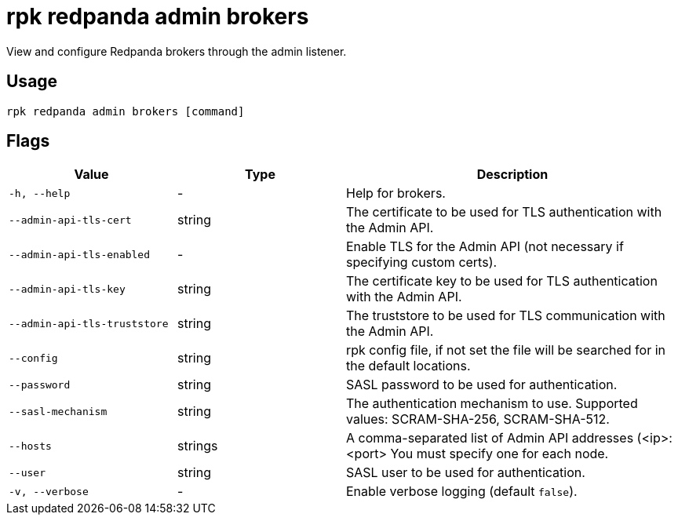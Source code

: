 = rpk redpanda admin brokers
:description: rpk redpanda admin brokers
:rpk_version: v23.1.6 (rev cc47e1ad1)

View and configure Redpanda brokers through the admin listener.

== Usage

[,bash]
----
rpk redpanda admin brokers [command]
----

== Flags


[cols="1m,1a,2a"]
|===
|*Value* |*Type* |*Description*

|-h, --help |- |Help for brokers.

|--admin-api-tls-cert |string |The certificate to be used for TLS
authentication with the Admin API.

|--admin-api-tls-enabled |- |Enable TLS for the Admin API (not necessary
if specifying custom certs).

|--admin-api-tls-key |string |The certificate key to be used for TLS
authentication with the Admin API.

|--admin-api-tls-truststore |string |The truststore to be used for TLS
communication with the Admin API.

|--config |string |rpk config file, if not set the file will be searched
for in the default locations.

|--password |string |SASL password to be used for authentication.

|--sasl-mechanism |string |The authentication mechanism to use.
Supported values: SCRAM-SHA-256, SCRAM-SHA-512.

|--hosts |strings |A comma-separated list of Admin API addresses
(<ip>:<port> You must specify one for each node.

|--user |string |SASL user to be used for authentication.

|-v, --verbose |- |Enable verbose logging (default `false`).
|===

